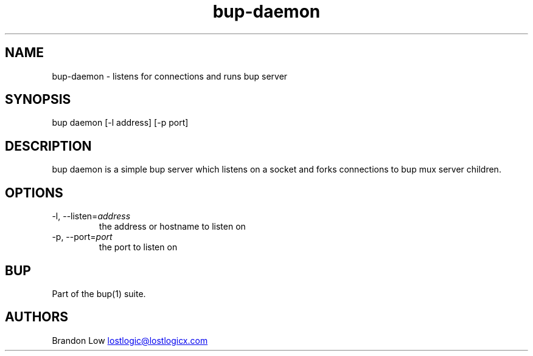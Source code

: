 .\" Automatically generated by Pandoc 3.1.11.1
.\"
.TH "bup\-daemon" "1" "2025\-01\-08" "Bup 0.33.7" ""
.SH NAME
bup\-daemon \- listens for connections and runs \f[CR]bup server\f[R]
.SH SYNOPSIS
bup daemon [\-l address] [\-p port]
.SH DESCRIPTION
\f[CR]bup daemon\f[R] is a simple bup server which listens on a socket
and forks connections to \f[CR]bup mux server\f[R] children.
.SH OPTIONS
.TP
\-l, \-\-listen=\f[I]address\f[R]
the address or hostname to listen on
.TP
\-p, \-\-port=\f[I]port\f[R]
the port to listen on
.SH BUP
Part of the \f[CR]bup\f[R](1) suite.
.SH AUTHORS
Brandon Low \c
.MT lostlogic@lostlogicx.com
.ME \c.
